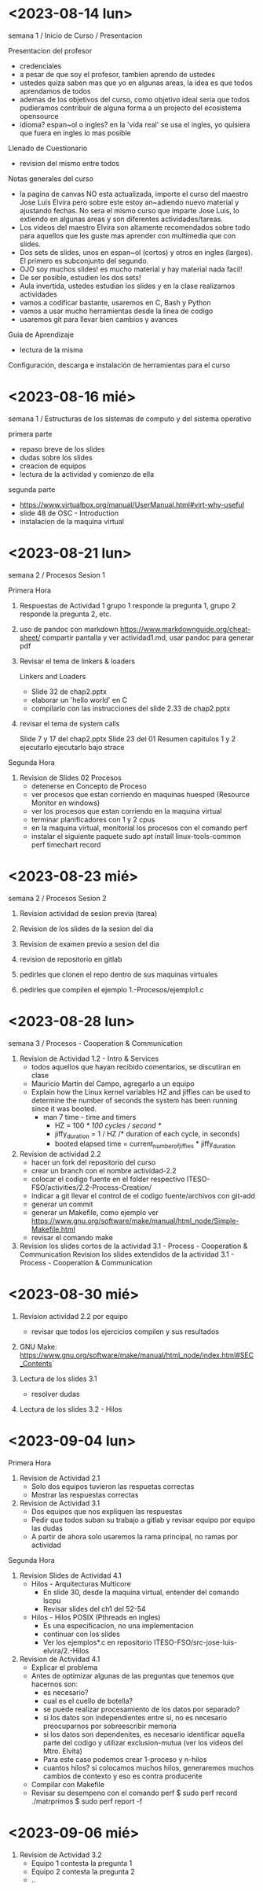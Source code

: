 * <2023-08-14 lun>

semana 1 / Inicio de Curso / Presentacion

Presentacion del profesor
  - credenciales
  - a pesar de que soy el profesor, tambien aprendo de ustedes
  - ustedes quiza saben mas que yo en algunas areas, la idea es que todos aprendamos de todos
  - ademas de los objetivos del curso, como objetivo ideal seria que todos pudieramos contribuir de alguna forma a un projecto del ecosistema opensource
  - idioma? espan~ol o ingles? en la 'vida real' se usa el ingles, yo quisiera que fuera en ingles lo mas posible

Llenado de Cuestionario
  - revision del mismo entre todos

Notas generales del curso

  - la pagina de canvas NO esta actualizada, importe el curso del maestro Jose Luis Elvira
    pero sobre este estoy an~adiendo nuevo material y ajustando fechas. No sera el mismo curso que imparte
    Jose Luis, lo extiendo en algunas areas y son diferentes actividades/tareas.
  - Los videos del maestro Elvira son altamente recomendados sobre todo para aquellos que les guste mas
    aprender con multimedia que con slides.
  - Dos sets de slides, unos en espan~ol (cortos) y otros en ingles (largos). El primero es subconjunto del segundo.
  - OJO soy muchos slides! es mucho material y hay material nada facil!
  - De ser posible, estudien los dos sets!
  - Aula invertida, ustedes estudian los slides y en la clase realizamos actividades
  - vamos a codificar bastante, usaremos en C, Bash y Python
  - vamos a usar mucho herramientas desde la linea de codigo
  - usaremos git para llevar bien cambios y avances


Guia de Aprendizaje

  - lectura de la misma

Configuración, descarga e instalación de herramientas para el curso


* <2023-08-16 mié>

semana 1 / Estructuras de los sistemas de computo y del sistema operativo

primera parte
- repaso breve de los slides
- dudas sobre los slides
- creacion de equipos
- lectura de la actividad y comienzo de ella

segunda parte
- https://www.virtualbox.org/manual/UserManual.html#virt-why-useful
- slide 48 de OSC - Introduction
- instalacion de la maquina virtual


* <2023-08-21 lun>

semana 2 / Procesos Sesion 1

Primera Hora
1. Respuestas de Actividad 1
   grupo 1 responde la pregunta 1, grupo 2 responde la pregunta 2, etc.

2. uso de pandoc con markdown
   https://www.markdownguide.org/cheat-sheet/
   compartir pantalla y ver actividad1.md, usar pandoc para generar pdf

3. Revisar el tema de linkers & loaders

   Linkers and Loaders
   - Slide 32 de chap2.pptx
   - elaborar un 'hello world' en C
   - compilarlo con las instrucciones del slide 2.33 de chap2.pptx

4. revisar el tema de system calls

   Slide 7 y 17 del chap2.pptx
   Slide 23 del 01 Resumen capitulos 1 y 2
   ejecutarlo 
   ejecutarlo bajo strace

Segunda Hora

5. Revision de Slides 02 Procesos
   - detenerse en Concepto de Proceso
   - ver procesos que estan corriendo en maquinas huesped (Resource Monitor en windows)
   - ver los procesos que estan corriendo en la maquina virtual
   - terminar planificadores con 1 y 2 cpus
   - en la maquina virtual, monitorial los procesos con el comando perf
   - instalar el siguiente paquete
     sudo apt install linux-tools-common
     perf timechart record




* <2023-08-23 mié>

semana 2 / Procesos Sesion 2

1. Revision actividad de sesion previa (tarea)

2. Revision de los slides de la sesion del dia

3. Revision de examen previo a sesion del dia

4. revision de repositorio en gitlab

5. pedirles que clonen el repo dentro de sus maquinas virtuales

6. pedirles que compilen el ejemplo 1.-Procesos/ejemplo1.c


* <2023-08-28 lun>


semana 3 / Procesos - Cooperation & Communication

1. Revision de Actividad 1.2 - Intro & Services
   - todos aquellos que hayan recibido comentarios, se discutiran en clase
   - Mauricio Martin del Campo, agregarlo a un equipo
   - Explain how the Linux kernel variables HZ and jiffies can be used to
     determine the number of seconds the system has been running since it
     was booted.
     - man 7 time - time and timers
       - HZ = 100 /* 100 cycles / second */
       - jiffy_duration = 1 / HZ /* duration of each cycle, in seconds)
       - booted elapsed time = current_number_of_jiffies * jiffy_duration

2. Revision de actividad 2.2
   - hacer un fork del repositorio del curso
   - crear un branch con el nombre actividad-2.2
   - colocar el codigo fuente en el folder respectivo ITESO-FSO/activities/2.2-Process-Creation/
   - indicar a git llevar el control de el codigo fuente/archivos con git-add
   - generar un commit
   - generar un Makefile, como ejemplo ver https://www.gnu.org/software/make/manual/html_node/Simple-Makefile.html
   - revisar el comando make

3. Revision los slides cortos de la actividad 3.1 - Process - Cooperation & Communication
   Revision los slides extendidos de la actividad 3.1 - Process - Cooperation & Communication
   

* <2023-08-30 mié>

1. Revision actividad 2.2 por equipo
   - revisar que todos los ejercicios compilen y sus resultados

2. GNU Make: https://www.gnu.org/software/make/manual/html_node/index.html#SEC_Contents`

3. Lectura de los slides 3.1
   - resolver dudas

4. Lectura de los slides 3.2 - Hilos



* <2023-09-04 lun>


Primera Hora

1. Revision de Actividad 2.1
   - Solo dos equipos tuvieron las respuetas correctas
   - Mostrar las respuestas correctas

2. Revision de Actividad 3.1
   - Dos equipos que nos expliquen las respuestas
   - Pedir que todos suban su trabajo a gitlab y revisar equipo por equipo las dudas
   - A partir de ahora solo usaremos la rama principal, no ramas por actividad


Segunda Hora

1. Revision Slides de Actividad 4.1
   - Hilos - Arquitecturas Multicore
     - En slide 30, desde la maquina virtual, entender del comando lscpu
     - Revisar slides del ch1 del 52-54

   - Hilos - Hilos  POSIX (Pthreads en ingles)
     - Es una especificacion, no una implementacion
     - continuar con los slides 
     - Ver los ejemplos*.c en repositorio ITESO-FSO/src-jose-luis-elvira/2.-Hilos
   
2. Revision de Actividad 4.1
  - Explicar el problema  
  - Antes de optimizar algunas de las preguntas que tenemos que hacernos son:
    - es necesario?
    - cual es el cuello de botella?
    - se puede realizar procesamiento de los datos por separado?
    - si los datos son independientes entre si, no es necesario preocuparnos por sobreescribir memoria
    - si los datos son dependenites, es necesario identificar aquella parte del codigo y utilizar exclusion-mutua (ver los videos del Mtro. Elvita)
    - Para este caso podemos crear 1-proceso y n-hilos
    - cuantos hilos? si colocamos muchos hilos, generaremos muchos cambios de contexto y eso es contra producente

  - Compilar con Makefile
  - Revisar su desempeno con el comando perf
    $ sudo perf record ./matrprimos
    $ sudo perf report -f

* <2023-09-06 mié>

1. Revision de Actividad 3.2
   - Equipo 1 contesta la pregunta 1
   - Equipo 2 contesta la pregunta 2
   - ..

